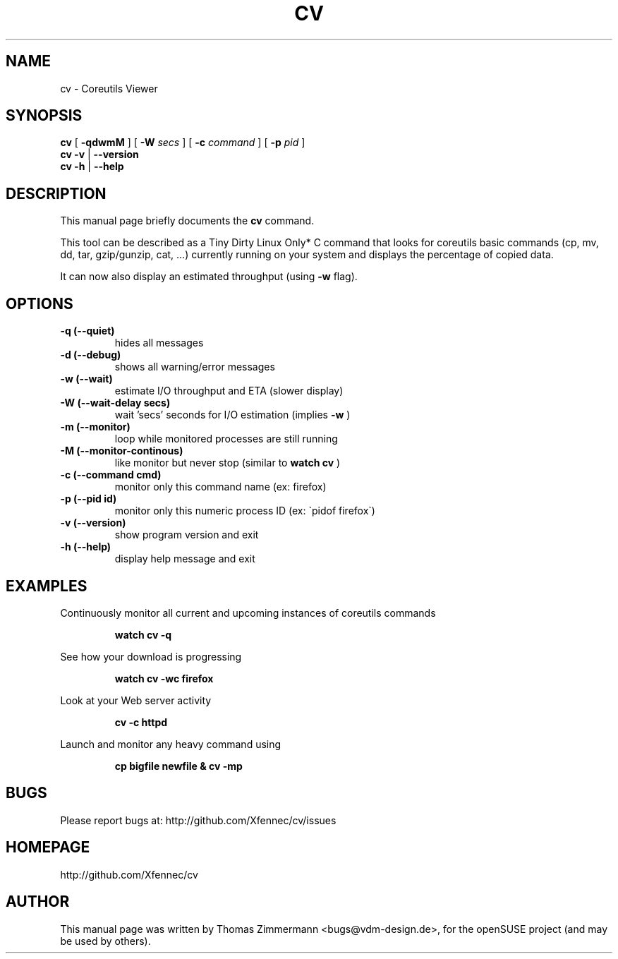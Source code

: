 .TH CV 1 "September 01, 2014" "cv"

.SH NAME
cv \- Coreutils Viewer
.SH SYNOPSIS
.B cv
[
.B \-qdwmM
] [
.B \-W 
.I secs
] [
.B \-c 
.I command
] [
.B \-p 
.I pid
]
.br
.B cv -v
|
.B \-\-version
.br
.B cv \-h
|
.B \-\-help
.br

.SH DESCRIPTION
This manual page briefly documents the \fBcv\fP command.
.PP
This tool can be described as a Tiny Dirty Linux Only* C command that looks for coreutils basic
commands (cp, mv, dd, tar, gzip/gunzip, cat, ...) currently running on your system and displays
the percentage of copied data.

It can now also display an estimated throughput (using
.B \-w
flag).

.SH OPTIONS
.TP
.B \-q (\-\-quiet)
hides all messages
.TP
.B \-d (\-\-debug)
shows all warning/error messages
.TP
.B \-w (\-\-wait)
estimate I/O throughput and ETA (slower display)
.TP
.B \-W (\-\-wait\-delay secs)
wait 'secs' seconds for I/O estimation (implies
.B \-w
)
.TP
.B \-m (\-\-monitor)
loop while monitored processes are still running
.TP
.B \-M (\-\-monitor\-continous)
like monitor but never stop (similar to 
.B watch cv
)
.TP
.B \-c (\-\-command cmd)
monitor only this command name (ex: firefox)
.TP
.B \-p (\-\-pid id)
monitor only this numeric process ID (ex: \`pidof firefox\`)
.TP
.B \-v (\-\-version)
show program version and exit
.TP
.B \-h (\-\-help)
display help message and exit

.SH EXAMPLES

Continuously monitor all current and upcoming instances of coreutils commands
.RS

.B watch cv \-q

.RE
See how your download is progressing
.RS

.B watch cv \-wc firefox

.RE
Look at your Web server activity
.RS

.B cv \-c httpd

.RE
Launch and monitor any heavy command using \$\!
.RS

.B cp bigfile newfile & cv \-mp \$\!

.RE
.SH BUGS
Please report bugs at: http://github.com/Xfennec/cv/issues

.SH HOMEPAGE
http://github.com/Xfennec/cv

.SH AUTHOR
This manual page was written by Thomas Zimmermann <bugs@vdm-design.de>,
for the openSUSE project (and may be used by others).

